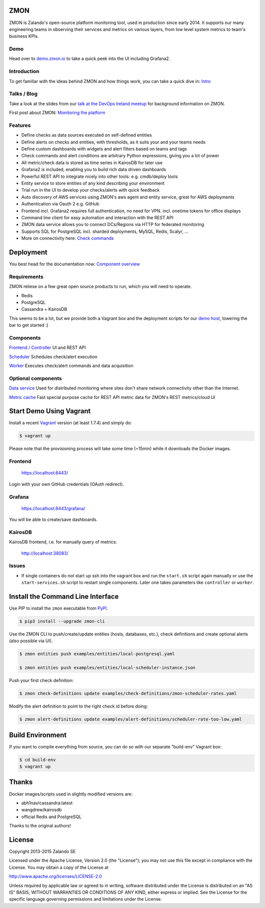 
.. image:: https://readthedocs.org/projects/zmon/badge/?version=latest
   :target: https://readthedocs.org/projects/zmon/?badge=latest
   :alt: Documentation Status

ZMON
====

ZMON is Zalando's open-source platform monitoring tool, used in production since early 2014. It supports our many engineering teams in observing their services and metrics on various layers, from low level system metrics to team's business KPIs.

Demo
----
Head over to `demo.zmon.io <https://demo.zmon.io>`_ to take a quick peek into the UI including Grafana2.

Introduction
------------

To get familiar with the ideas behind ZMON and how things work, you can take a quick dive in: `Intro <http://zmon.readthedocs.org/en/latest/intro.html>`_

Talks / Blog
------------

Take a look at the slides from our `talk at the DevOps Ireland meetup <https://tech.zalando.com/blog/zmon-zalandos-open-source-monitoring-tool-slides/>`_ for background information on ZMON.

First post about ZMON: `Monitoring the platform <https://tech.zalando.com/blog/monitoring-the-zalando-platform/>`_

Features
--------

* Define checks as data sources executed on self-defined entities
* Define alerts on checks and entities, with thresholds, as it suits your and your teams needs
* Define custom dashboards with widgets and alert filters based on teams and tags
* Check commands and alert conditions are arbitrary Python expressions, giving you a lot of power
* All metric/check data is stored as time series in KairosDB for later use
* Grafana2 is included, enabling you to build rich data driven dashboards
* Powerful REST API to integrate nicely into other tools: e.g. cmdb/deploy tools
* Entity service to store entities of any kind describing your environment
* Trial run in the UI to develop your checks/alerts with quick feedback
* Auto discovery of AWS services using ZMON's aws agent and entity service, great for AWS deployments
* Authentication via Oauth 2 e.g. GitHub
* Frontend incl. Grafana2 requires full authentication, no need for VPN. incl. onetime tokens for office displays
* Command line client for easy automation and interaction with the REST API
* ZMON data service allows you to connect DCs/Regions via HTTP for federated monitoring
* Supports SQL for PostgreSQL incl. sharded deployments, MySQL, Redis, Scalyr, ...
* More on connectivity here: `Check commands <https://docs.zmon.io/en/latest/user/check-commands.html>`_

Deployment
==========

You best head for the documentation now: `Component overview <https://docs.zmon.io/en/latest/installation/components.html>`_

Requirements
------------

ZMON reliese on a few great open source products to run, which you will need to operate.

* Redis
* PostgreSQL
* Cassandra + KairosDB

This seems to be a lot, but we provide both a Vagrant box and the deployment scripts for our `demo host <https://github.com/zalando/zmon-demo/blob/master/bootstrap/bootstrap.sh>`_, lowering the bar to get started :)

Components
----------

`Frontend / Controller <https://github.com/zalando/zmon-controller>`_ UI and REST API

`Scheduler <https://github.com/zalando/zmon-scheduler>`_ Schedules check/alert execution

`Worker <https://github.com/zalando/zmon-worker>`_ Executes check/alert commands and data acquisition

Optional components
-------------------

`Data service <https://github.com/zalando/zmon-data-service>`_ Used for distributed monitoring where sites don't share network connectivity other than the Internet.

`Metric cache <https://github.com/zalando/zmon-metric-cache>`_ Fast special purpose cache for REST API metric data for ZMON's REST metrics/cloud UI

Start Demo Using Vagrant
========================

Install a recent Vagrant_ version (at least 1.7.4) and simply do:

.. code-block:: bash

    $ vagrant up

Please note that the provisioning process will take some time (~15min) while it downloads the Docker images.

Frontend
--------

  https://localhost:8443/

Login with your own GitHub credentials (OAuth redirect).

Grafana
-------

  https://localhost:8443/grafana/

You will be able to create/save dashboards.

KairosDB
--------

KairosDB frontend, i.e. for manually query of metrics:

  http://localhost:38083/

Issues
------

* If single containers do not start up ssh into the vagrant box and run the ``start.sh`` script again manually or use the ``start-services.sh`` script to restart single components. Later one takes parameters like ``controller`` or ``worker``.

Install the Command Line Interface
==================================

Use PIP to install the ``zmon`` executable from PyPI_.

.. code-block:: bash

    $ pip3 install --upgrade zmon-cli

Use the ZMON CLI to push/create/update entities (hosts, databases, etc.), check definitions and create optional alerts (also possible via UI).

.. code-block:: bash

    $ zmon entities push examples/entities/local-postgresql.yaml

    $ zmon entities push examples/entities/local-scheduler-instance.json

Push your first check definition:

.. code-block:: bash

    $ zmon check-definitions update examples/check-definitions/zmon-scheduler-rates.yaml

Modify the alert definition to point to the right check id before doing:

.. code-block:: bash

    $ zmon alert-definitions update examples/alert-definitions/scheduler-rate-too-low.yaml


.. _Vagrant: https://www.vagrantup.com/
.. _PyPI: https://pypi.python.org/pypi/zmon-cli

Build Environment
=================

If you want to compile everything from source, you can do so with our separate "build-env" Vagrant box:

.. code-block:: bash

    $ cd build-env
    $ vagrant up

Thanks
======

Docker images/scripts used in slightly modified versions are:

* abh1nav/cassandra:latest
* wangdrew/kairosdb
* official Redis and PostgreSQL

Thanks to the original authors!

License
=======

Copyright 2013-2015 Zalando SE

Licensed under the Apache License, Version 2.0 (the "License"); you may not use this file except in compliance with the License. You may obtain a copy of the License at

http://www.apache.org/licenses/LICENSE-2.0

Unless required by applicable law or agreed to in writing, software distributed under the License is distributed on an "AS IS" BASIS, WITHOUT WARRANTIES OR CONDITIONS OF ANY KIND, either express or implied. See the License for the specific language governing permissions and limitations under the License.
